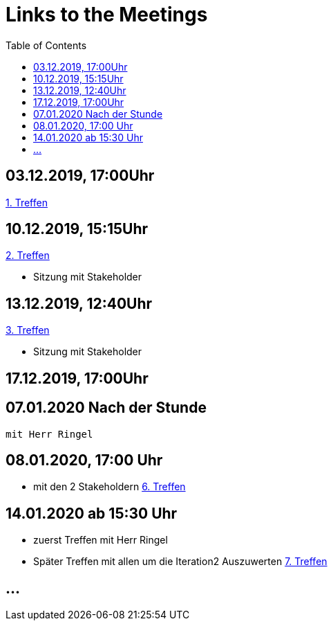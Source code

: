 # Links to the Meetings
:toc:

## 03.12.2019, 17:00Uhr
link:meetings/meeting1.adoc[1. Treffen]

## 10.12.2019, 15:15Uhr
link:meetings/meeting2.adoc[2. Treffen]

* Sitzung mit Stakeholder

## 13.12.2019,  12:40Uhr
link:meetings/meeting3.adoc[3. Treffen]

* Sitzung mit Stakeholder

## 17.12.2019,  17:00Uhr

## 07.01.2020 Nach der Stunde
    mit Herr Ringel 

## 08.01.2020,  17:00 Uhr
    * mit den 2 Stakeholdern
    link:meetings/meeting6.adoc[6. Treffen]

## 14.01.2020   ab 15:30 Uhr
    * zuerst Treffen mit Herr Ringel
    * Später Treffen mit allen um die Iteration2 Auszuwerten
    link:meetings/meeting7.adoc[7. Treffen]


## ...
